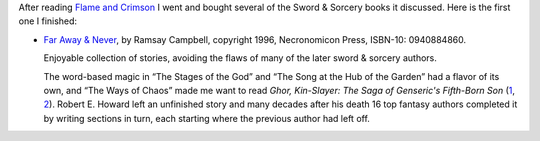 .. title: Recent Reading: Ramsey Campbell - Far Away & Never
.. slug: recent-reading-ramsey-campbell-far-away-never
.. date: 2020-03-06 22:31:38 UTC-05:00
.. tags: ramsey campbell,swords & sorcery,fantasy
.. category: books
.. link: 
.. description: 
.. type: text

After reading `Flame and Crimson`_ I went and bought several of the
Sword & Sorcery books it discussed.  Here is the first one I finished:

* `Far Away & Never`_, by Ramsay Campbell, copyright 1996,
  Necronomicon Press, ISBN-10: 0940884860.

  Enjoyable collection of stories, avoiding the flaws of many of
  the later sword & sorcery authors.

  The word-based magic in “The Stages of the God” and “The Song at the
  Hub of the Garden” had a flavor of its own, and “The Ways of Chaos”
  made me want to read `Ghor, Kin-Slayer: The Saga of Genseric's
  Fifth-Born Son` (1_, 2_).  Robert E. Howard left an unfinished story
  and many decades after his death 16 top fantasy authors completed it
  by writing sections in turn, each starting where the previous author
  had left off.


.. _`Flame and Crimson`: link://slug/recent-reading-flame-and-crimson
.. _`Far Away & Never`: https://www.amazon.com/Never-Ramsey-Stephen-Fabian-Campbell/dp/0940884860/
.. _1: https://necropress.com/howard-et-al-ghor-kin-slayer-1/
.. _2: https://www.amazon.com/Ghor-Kin-Slayer-Saga-Genserics-Fifth-Born/dp/0940884917/
